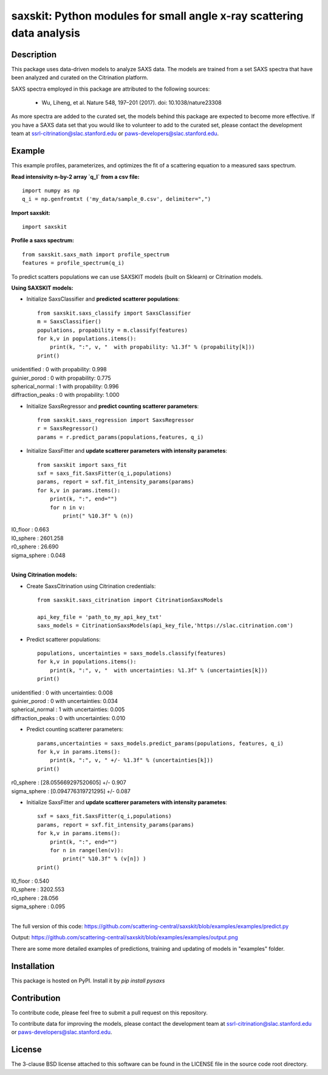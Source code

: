 saxskit: Python modules for small angle x-ray scattering data analysis 
======================================================================


Description
-----------

This package uses data-driven models to analyze SAXS data.
The models are trained from a set SAXS spectra
that have been analyzed and curated on the Citrination platform.

SAXS spectra employed in this package 
are attributed to the following sources:

 - Wu, Liheng, et al. Nature 548, 197–201 (2017). doi: 10.1038/nature23308

As more spectra are added to the curated set, 
the models behind this package are expected to become more effective.
If you have a SAXS data set that you would like to volunteer
to add to the curated set, 
please contact the development team at
ssrl-citrination@slac.stanford.edu or paws-developers@slac.stanford.edu.


Example
-------

This example profiles, parameterizes, 
and optimizes the fit of a scattering equation
to a measured saxs spectrum.

**Read intensivity n-by-2 array `q_I` from a csv file:** ::

    import numpy as np
    q_i = np.genfromtxt ('my_data/sample_0.csv', delimiter=",")

**Import saxskit:** ::

    import saxskit

**Profile a saxs spectrum:** ::

    from saxskit.saxs_math import profile_spectrum
    features = profile_spectrum(q_i)

To predict scatters populations we can use SAXSKIT models (built on Sklearn) or Citrination models.

**Using SAXSKIT models:**

* Initialize SaxsClassifier and **predicted scatterer populations**: ::

    from saxskit.saxs_classify import SaxsClassifier
    m = SaxsClassifier()
    populations, propability = m.classify(features)
    for k,v in populations.items():
        print(k, ":", v, "  with propability: %1.3f" % (propability[k]))
    print()

| unidentified : 0   with propability: 0.998
| guinier_porod : 0   with propability: 0.775
| spherical_normal : 1   with propability: 0.996
| diffraction_peaks : 0   with propability: 1.000


* Initialize SaxsRegressor and **predict counting scatterer parameters**: ::

    from saxskit.saxs_regression import SaxsRegressor
    r = SaxsRegressor()
    params = r.predict_params(populations,features, q_i)


* Initialize SaxsFitter and **update scatterer parameters with intensity parametes**: ::

    from saxskit import saxs_fit
    sxf = saxs_fit.SaxsFitter(q_i,populations)
    params, report = sxf.fit_intensity_params(params)
    for k,v in params.items():
        print(k, ":", end="")
        for n in v:
            print(" %10.3f" % (n))

| I0_floor :      0.663
| I0_sphere :   2601.258
| r0_sphere :     26.690
| sigma_sphere :      0.048
|


**Using Citrination models:**

*  Create SaxsCitrination using Citrination credentials: ::

    from saxskit.saxs_citrination import CitrinationSaxsModels

    api_key_file = 'path_to_my_api_key_txt'
    saxs_models = CitrinationSaxsModels(api_key_file,'https://slac.citrination.com')

* Predict scatterer populations::

    populations, uncertainties = saxs_models.classify(features)
    for k,v in populations.items():
        print(k, ":", v, "  with uncertainties: %1.3f" % (uncertainties[k]))
    print()


| unidentified : 0   with uncertainties: 0.008
| guinier_porod : 0   with uncertainties: 0.034
| spherical_normal : 1   with uncertainties: 0.005
| diffraction_peaks : 0   with uncertainties: 0.010


* Predict counting scatterer parameters: ::

    params,uncertainties = saxs_models.predict_params(populations, features, q_i)
    for k,v in params.items():
        print(k, ":", v, " +/- %1.3f" % (uncertainties[k]))
    print()

| r0_sphere : [28.055669297520605]  +/- 0.907
| sigma_sphere : [0.094776319721295]  +/- 0.087

* Initialize SaxsFitter and **update scatterer parameters with intensity parametes**: ::

    sxf = saxs_fit.SaxsFitter(q_i,populations)
    params, report = sxf.fit_intensity_params(params)
    for k,v in params.items():
        print(k, ":", end="")
        for n in range(len(v)):
            print(" %10.3f" % (v[n]) )
    print()

| I0_floor :      0.540
| I0_sphere :   3202.553
| r0_sphere :     28.056
| sigma_sphere :      0.095
|
::


The full version of this code:
https://github.com/scattering-central/saxskit/blob/examples/examples/predict.py

Output:
https://github.com/scattering-central/saxskit/blob/examples/examples/output.png

There are some more detailed examples of predictions, training and updating of models in "examples" folder.

Installation
------------

This package is hosted on PyPI. Install it by `pip install pysaxs`


Contribution
------------

To contribute code, please feel free to submit a pull request on this repository.

To contribute data for improving the models,
please contact the development team at
ssrl-citrination@slac.stanford.edu or paws-developers@slac.stanford.edu.


License
-------

The 3-clause BSD license attached to this software 
can be found in the LICENSE file 
in the source code root directory.

